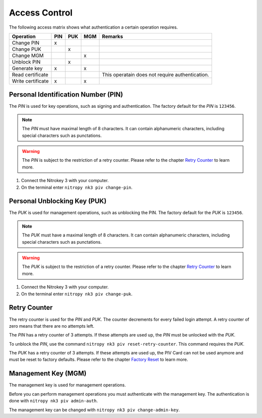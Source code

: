 Access Control
==============

The following access matrix shows what authentication a certain operation requires.

+-------------------+-----+-----+-----+-------------------------------------------------+
| Operation         | PIN | PUK | MGM | Remarks                                         |
+===================+=====+=====+=====+=================================================+
| Change PIN        |  x  |     |     |                                                 |
+-------------------+-----+-----+-----+-------------------------------------------------+
| Change PUK        |     |  x  |     |                                                 |
+-------------------+-----+-----+-----+-------------------------------------------------+
| Change MGM        |     |     |  x  |                                                 |
+-------------------+-----+-----+-----+-------------------------------------------------+
| Unblock PIN       |     |  x  |     |                                                 |
+-------------------+-----+-----+-----+-------------------------------------------------+
| Generate key      |  x  |     |  x  |                                                 |
+-------------------+-----+-----+-----+-------------------------------------------------+
| Read certificate  |     |     |     | This operatain does not require authentication. |
+-------------------+-----+-----+-----+-------------------------------------------------+
| Write certificate |  x  |     |  x  |                                                 |
+-------------------+-----+-----+-----+-------------------------------------------------+


Personal Identification Number (PIN)
------------------------------------

The *PIN* is used for key operations, such as signing and authentication.
The factory default for the *PIN* is ``123456``.

.. note::
   The *PIN* must have maximal length of 8 characters.
   It can contain alphanumeric characters, including special characters such as punctations.

.. warning::
   The *PIN* is subject to the restriction of a retry counter.
   Please refer to the chapter `Retry Counter <access_control.html#retry-counter>`__ to learn more.

1. Connect the Nitrokey 3 with your computer.
2. On the terminal enter ``nitropy nk3 piv change-pin``.


Personal Unblocking Key (PUK)
-----------------------------

The *PUK* is used for management operations, such as unblocking the PIN.
The factory default for the *PUK* is ``123456``.

.. note::
   The *PUK* must have a maximal length of 8 characters.
   It can contain alphanumeric characters, including special characters such as punctations.

.. warning::
   The *PUK* is subject to the restriction of a retry counter.
   Please refer to the chapter `Retry Counter <access_control.html#retry-counter>`__ to learn more.

1. Connect the Nitrokey 3 with your computer.
2. On the terminal enter ``nitropy nk3 piv change-puk``.


Retry Counter
-------------

The retry counter is used for the *PIN* and *PUK*.
The counter decrements for every failed login attempt.
A retry counter of zero means that there are no attempts left.

The *PIN* has a retry counter of 3 attempts.
If these attempts are used up, the *PIN* must be unlocked with the *PUK*.

To unblock the *PIN*, use the command ``nitropy nk3 piv reset-retry-counter``.
This command requires the *PUK*.

The *PUK* has a retry counter of 3 attempts.
If these attempts are used up, the PIV Card can not be used anymore and must be reset to factory defaults.
Please refer to the chapter `Factory Reset <factory_reset.html>`__ to learn more.


Management Key (MGM)
--------------------

The management key is used for management operations.

Before you can perform management operations you must authenticate with the management key.
The authentication is done with ``nitropy nk3 piv admin-auth``.

The management key can be changed with ``nitropy nk3 piv change-admin-key``.
